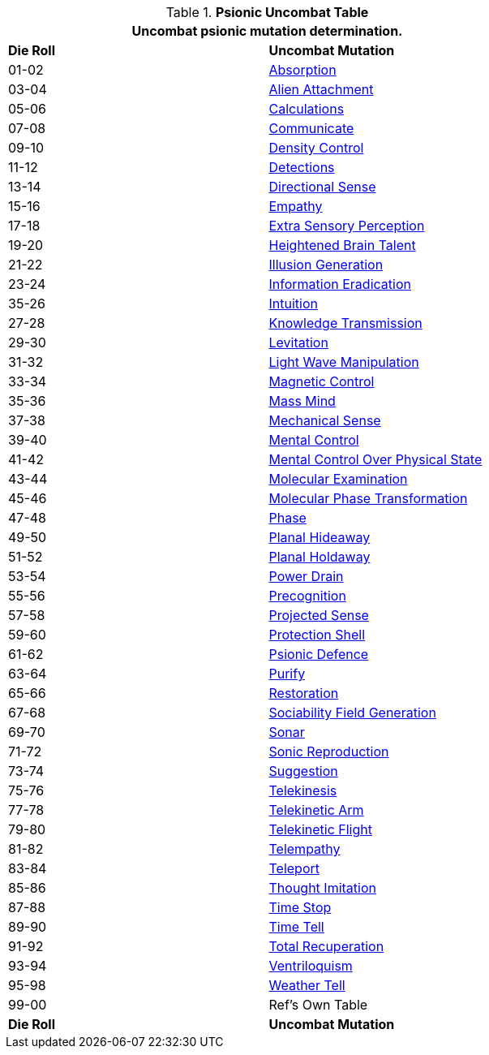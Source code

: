 .*Psionic Uncombat Table*
[width="75%",cols="^,<",frame="all", stripes="even"]
|===
2+<|Uncombat psionic mutation determination. 

s|Die Roll
s|Uncombat Mutation

|01-02
|<<_absorption,Absorption>>

|03-04
|<<_alien_attachment,Alien Attachment>>

|05-06
|<<_calculations,Calculations>>

|07-08
|<<_communicate,Communicate>>

|09-10
|<<_density_control,Density Control>>

|11-12
|<<_detections,Detections>>

|13-14
|<<_directional_sense,Directional Sense>>

|15-16
|<<_empathy,Empathy>>

|17-18
|<<_extra_sensory_perception,Extra Sensory Perception>>

|19-20
|<<_heightened_brain_talent,Heightened Brain Talent>>

|21-22
|<<_illusion_generation,Illusion Generation>>

|23-24
|<<_information_eradication,Information Eradication>>

|35-26
|<<_intuition,Intuition>>

|27-28
|<<_knowledge_transmission,Knowledge Transmission>>

|29-30
|<<_levitation,Levitation>>

|31-32
|<<_light_wave_manipulation,Light Wave Manipulation>>

|33-34
|<<_magnetic_control,Magnetic Control>>

|35-36
|<<_mass_mind,Mass Mind>>

|37-38
|<<_mechanical_sense,Mechanical Sense>>

|39-40
|<<_mental_control,Mental Control>>

|41-42
|<<_mental_control_over_physical_state,Mental Control Over Physical State>>

|43-44
|<<_molecular_examination,Molecular Examination>>

|45-46
|<<_molecular_phase_transformation,Molecular Phase Transformation>>

|47-48
|<<_phase,Phase>>

|49-50
|<<_planal_hideaway,Planal Hideaway>>

|51-52
|<<_planal_holdaway,Planal Holdaway>>

|53-54
|<<_power_drain,Power Drain>>

|55-56
|<<_precognition,Precognition>>

|57-58
|<<_projected_sense,Projected Sense>>

|59-60
|<<_protection_shell,Protection Shell>>

|61-62
|<<_psionic_defence,Psionic Defence>>

|63-64
|<<_purify,Purify>>

|65-66
|<<_restoration,Restoration>>

|67-68
|<<_sociability_field_generation,Sociability Field Generation>>

|69-70
|<<_sonar,Sonar>>

|71-72
|<<_sonic_reproduction,Sonic Reproduction>>

|73-74
|<<_suggestion,Suggestion>>

|75-76
|<<_telekinesis,Telekinesis>>

|77-78
|<<_telekinetic_arm,Telekinetic Arm>>

|79-80
|<<_telekinetic_flight,Telekinetic Flight>>

|81-82
|<<_telempathy,Telempathy>>

|83-84
|<<_teleport,Teleport>>

|85-86
|<<_thought_imitation,Thought Imitation>>

|87-88
|<<_time_stop,Time Stop>>

|89-90
|<<_time_tell,Time Tell>>

|91-92
|<<_total_recuperation,Total Recuperation>>

|93-94
|<<_ventriloquism,Ventriloquism>>

|95-98
|<<_weather_tell,Weather Tell>>

|99-00
|Ref's Own Table

s|Die Roll
s|Uncombat Mutation
|===
